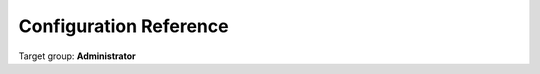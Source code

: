 .. _configuration:

Configuration Reference
=======================

Target group: **Administrator**




